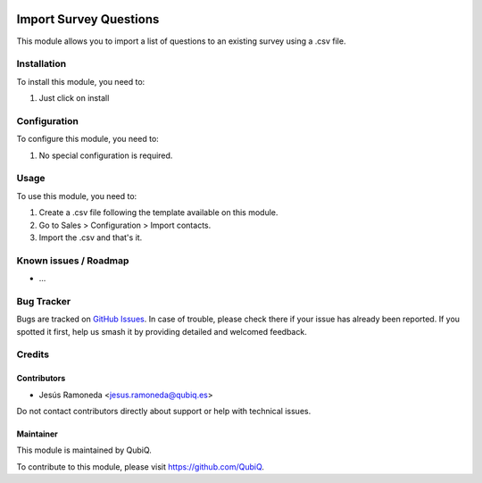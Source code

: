 .. image:: https://img.shields.io/badge/license-AGPL--3-blue.png
   :target: https://www.gnu.org/licenses/agpl
   :alt: License: AGPL-3

=======================
Import Survey Questions
=======================

This module allows you to import a list of questions to an existing survey using a .csv file.

Installation
============

To install this module, you need to:

#. Just click on install

Configuration
=============

To configure this module, you need to:

#. No special configuration is required.

Usage
=====

To use this module, you need to:

#. Create a .csv file following the template available on this module.
#. Go to Sales > Configuration > Import contacts.
#. Import the .csv and that's it.


Known issues / Roadmap
======================

* ...

Bug Tracker
===========

Bugs are tracked on `GitHub Issues
<https://github.com/QubiQ/qu-server-tools/issues>`_. In case of trouble, please
check there if your issue has already been reported. If you spotted it first,
help us smash it by providing detailed and welcomed feedback.

Credits
=======

Contributors
------------

* Jesús Ramoneda <jesus.ramoneda@qubiq.es>


Do not contact contributors directly about support or help with technical issues.

Maintainer
----------

.. image:: https://pbs.twimg.com/profile_images/702799639855157248/ujffk9GL_200x200.png
   :alt: QubiQ
   :target: https://www.qubiq.es

This module is maintained by QubiQ.

To contribute to this module, please visit https://github.com/QubiQ.

